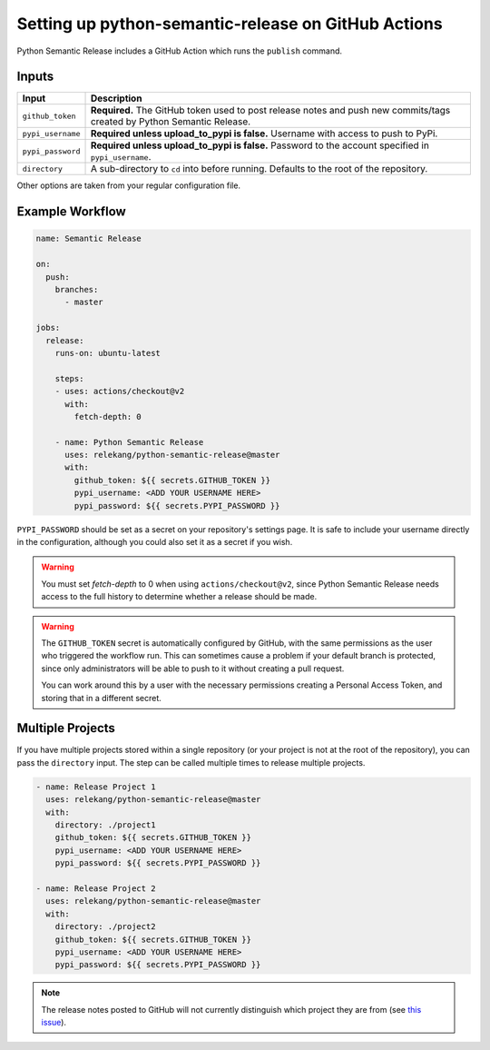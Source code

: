 Setting up python-semantic-release on GitHub Actions
====================================================

Python Semantic Release includes a GitHub Action which runs the ``publish``
command.

Inputs
------

+-------------------+-------------------------------------------------+
| Input             | Description                                     |
+===================+=================================================+
| ``github_token``  | **Required.** The GitHub token used to post     |
|                   | release notes and push new commits/tags created |
|                   | by Python Semantic Release.                     |
+-------------------+-------------------------------------------------+
| ``pypi_username`` | **Required unless upload_to_pypi is false.**    |
|                   | Username with access to push to PyPi.           |
+-------------------+-------------------------------------------------+
| ``pypi_password`` | **Required unless upload_to_pypi is false.**    |
|                   | Password to the account specified in            |
|                   | ``pypi_username``.                              |
+-------------------+-------------------------------------------------+
| ``directory``     | A sub-directory to ``cd`` into before running.  |
|                   | Defaults to the root of the repository.         |
+-------------------+-------------------------------------------------+

Other options are taken from your regular configuration file.

Example Workflow
----------------

.. code:: yaml

   name: Semantic Release

   on:
     push:
       branches:
         - master

   jobs:
     release:
       runs-on: ubuntu-latest

       steps:
       - uses: actions/checkout@v2
         with:
           fetch-depth: 0

       - name: Python Semantic Release
         uses: relekang/python-semantic-release@master
         with:
           github_token: ${{ secrets.GITHUB_TOKEN }}
           pypi_username: <ADD YOUR USERNAME HERE>
           pypi_password: ${{ secrets.PYPI_PASSWORD }}

``PYPI_PASSWORD`` should be set as a secret on your repository's settings page.
It is safe to include your username directly in the configuration, although you
could also set it as a secret if you wish.

.. warning::
  You must set `fetch-depth` to 0 when using ``actions/checkout@v2``, since
  Python Semantic Release needs access to the full history to determine whether
  a release should be made.

.. warning::
  The ``GITHUB_TOKEN`` secret is automatically configured by GitHub, with the
  same permissions as the user who triggered the workflow run. This can
  sometimes cause a problem if your default branch is protected, since only
  administrators will be able to push to it without creating a pull request.

  You can work around this by a user with the necessary permissions creating a
  Personal Access Token, and storing that in a different secret.

Multiple Projects
-----------------

If you have multiple projects stored within a single repository (or your
project is not at the root of the repository), you can pass the
``directory`` input. The step can be called multiple times to release
multiple projects.

.. code:: yaml

   - name: Release Project 1
     uses: relekang/python-semantic-release@master
     with:
       directory: ./project1
       github_token: ${{ secrets.GITHUB_TOKEN }}
       pypi_username: <ADD YOUR USERNAME HERE>
       pypi_password: ${{ secrets.PYPI_PASSWORD }}

   - name: Release Project 2
     uses: relekang/python-semantic-release@master
     with:
       directory: ./project2
       github_token: ${{ secrets.GITHUB_TOKEN }}
       pypi_username: <ADD YOUR USERNAME HERE>
       pypi_password: ${{ secrets.PYPI_PASSWORD }}

.. note::
  The release notes posted to GitHub will not currently distinguish which
  project they are from (see `this issue`_).

.. _this issue: https://github.com/relekang/python-semantic-release/issues/168
